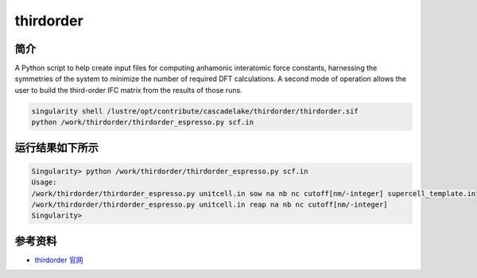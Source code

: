 .. _thirdorder:

thirdorder
===========

简介
----

A Python script to help create input files for computing anhamonic interatomic force constants, harnessing the symmetries of the system to minimize the number of required DFT calculations. A second mode of operation allows the user to build the third-order IFC matrix from the results of those runs.

.. code:: bash

   singularity shell /lustre/opt/contribute/cascadelake/thirdorder/thirdorder.sif
   python /work/thirdorder/thirdorder_espresso.py scf.in

运行结果如下所示
-----------------

.. code:: bash

   Singularity> python /work/thirdorder/thirdorder_espresso.py scf.in
   Usage:
   /work/thirdorder/thirdorder_espresso.py unitcell.in sow na nb nc cutoff[nm/-integer] supercell_template.in
   /work/thirdorder/thirdorder_espresso.py unitcell.in reap na nb nc cutoff[nm/-integer]
   Singularity>

参考资料
--------

-  `thirdorder 官网 <https://bitbucket.org/sousaw/thirdorder/src/master/>`__
